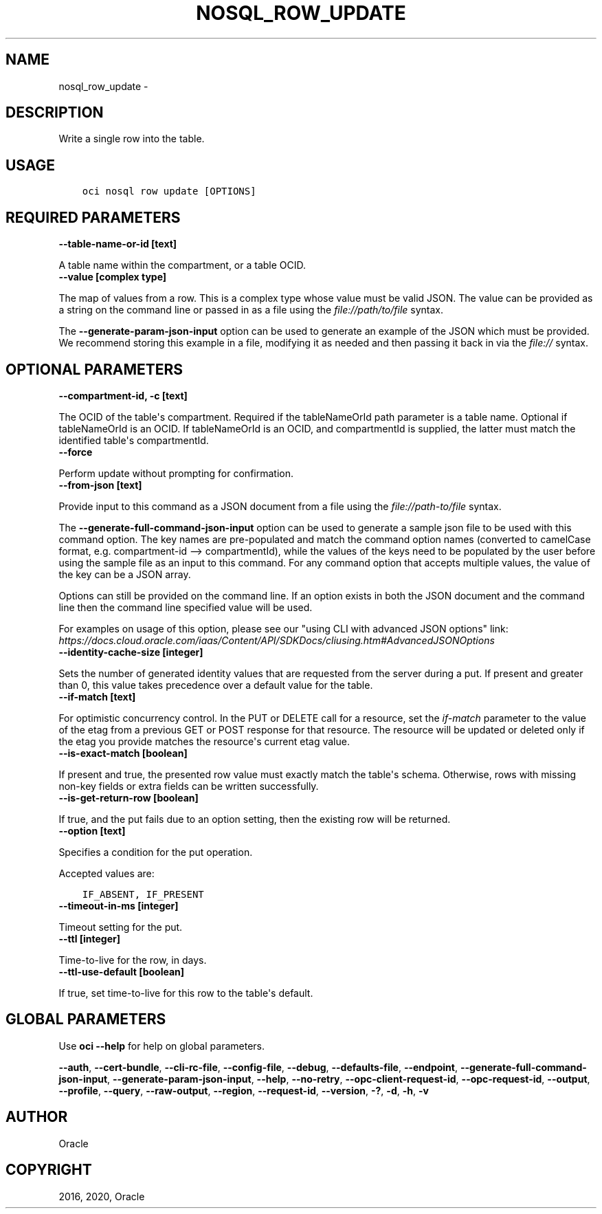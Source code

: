 .\" Man page generated from reStructuredText.
.
.TH "NOSQL_ROW_UPDATE" "1" "Jun 22, 2020" "2.12.0" "OCI CLI Command Reference"
.SH NAME
nosql_row_update \- 
.
.nr rst2man-indent-level 0
.
.de1 rstReportMargin
\\$1 \\n[an-margin]
level \\n[rst2man-indent-level]
level margin: \\n[rst2man-indent\\n[rst2man-indent-level]]
-
\\n[rst2man-indent0]
\\n[rst2man-indent1]
\\n[rst2man-indent2]
..
.de1 INDENT
.\" .rstReportMargin pre:
. RS \\$1
. nr rst2man-indent\\n[rst2man-indent-level] \\n[an-margin]
. nr rst2man-indent-level +1
.\" .rstReportMargin post:
..
.de UNINDENT
. RE
.\" indent \\n[an-margin]
.\" old: \\n[rst2man-indent\\n[rst2man-indent-level]]
.nr rst2man-indent-level -1
.\" new: \\n[rst2man-indent\\n[rst2man-indent-level]]
.in \\n[rst2man-indent\\n[rst2man-indent-level]]u
..
.SH DESCRIPTION
.sp
Write a single row into the table.
.SH USAGE
.INDENT 0.0
.INDENT 3.5
.sp
.nf
.ft C
oci nosql row update [OPTIONS]
.ft P
.fi
.UNINDENT
.UNINDENT
.SH REQUIRED PARAMETERS
.INDENT 0.0
.TP
.B \-\-table\-name\-or\-id [text]
.UNINDENT
.sp
A table name within the compartment, or a table OCID.
.INDENT 0.0
.TP
.B \-\-value [complex type]
.UNINDENT
.sp
The map of values from a row.
This is a complex type whose value must be valid JSON. The value can be provided as a string on the command line or passed in as a file using
the \fI\%file://path/to/file\fP syntax.
.sp
The \fB\-\-generate\-param\-json\-input\fP option can be used to generate an example of the JSON which must be provided. We recommend storing this example
in a file, modifying it as needed and then passing it back in via the \fI\%file://\fP syntax.
.SH OPTIONAL PARAMETERS
.INDENT 0.0
.TP
.B \-\-compartment\-id, \-c [text]
.UNINDENT
.sp
The OCID of the table\(aqs compartment.  Required if the tableNameOrId path parameter is a table name. Optional if tableNameOrId is an OCID.  If tableNameOrId is an OCID, and compartmentId is supplied, the latter must match the identified table\(aqs compartmentId.
.INDENT 0.0
.TP
.B \-\-force
.UNINDENT
.sp
Perform update without prompting for confirmation.
.INDENT 0.0
.TP
.B \-\-from\-json [text]
.UNINDENT
.sp
Provide input to this command as a JSON document from a file using the \fI\%file://path\-to/file\fP syntax.
.sp
The \fB\-\-generate\-full\-command\-json\-input\fP option can be used to generate a sample json file to be used with this command option. The key names are pre\-populated and match the command option names (converted to camelCase format, e.g. compartment\-id \-\-> compartmentId), while the values of the keys need to be populated by the user before using the sample file as an input to this command. For any command option that accepts multiple values, the value of the key can be a JSON array.
.sp
Options can still be provided on the command line. If an option exists in both the JSON document and the command line then the command line specified value will be used.
.sp
For examples on usage of this option, please see our "using CLI with advanced JSON options" link: \fI\%https://docs.cloud.oracle.com/iaas/Content/API/SDKDocs/cliusing.htm#AdvancedJSONOptions\fP
.INDENT 0.0
.TP
.B \-\-identity\-cache\-size [integer]
.UNINDENT
.sp
Sets the number of generated identity values that are requested from the server during a put. If present and greater than 0, this value takes precedence over a default value for the table.
.INDENT 0.0
.TP
.B \-\-if\-match [text]
.UNINDENT
.sp
For optimistic concurrency control. In the PUT or DELETE call for a resource, set the \fIif\-match\fP parameter to the value of the etag from a previous GET or POST response for that resource. The resource will be updated or deleted only if the etag you provide matches the resource\(aqs current etag value.
.INDENT 0.0
.TP
.B \-\-is\-exact\-match [boolean]
.UNINDENT
.sp
If present and true, the presented row value must exactly match the table\(aqs schema.  Otherwise, rows with missing non\-key fields or extra fields can be written successfully.
.INDENT 0.0
.TP
.B \-\-is\-get\-return\-row [boolean]
.UNINDENT
.sp
If true, and the put fails due to an option setting, then the existing row will be returned.
.INDENT 0.0
.TP
.B \-\-option [text]
.UNINDENT
.sp
Specifies a condition for the put operation.
.sp
Accepted values are:
.INDENT 0.0
.INDENT 3.5
.sp
.nf
.ft C
IF_ABSENT, IF_PRESENT
.ft P
.fi
.UNINDENT
.UNINDENT
.INDENT 0.0
.TP
.B \-\-timeout\-in\-ms [integer]
.UNINDENT
.sp
Timeout setting for the put.
.INDENT 0.0
.TP
.B \-\-ttl [integer]
.UNINDENT
.sp
Time\-to\-live for the row, in days.
.INDENT 0.0
.TP
.B \-\-ttl\-use\-default [boolean]
.UNINDENT
.sp
If true, set time\-to\-live for this row to the table\(aqs default.
.SH GLOBAL PARAMETERS
.sp
Use \fBoci \-\-help\fP for help on global parameters.
.sp
\fB\-\-auth\fP, \fB\-\-cert\-bundle\fP, \fB\-\-cli\-rc\-file\fP, \fB\-\-config\-file\fP, \fB\-\-debug\fP, \fB\-\-defaults\-file\fP, \fB\-\-endpoint\fP, \fB\-\-generate\-full\-command\-json\-input\fP, \fB\-\-generate\-param\-json\-input\fP, \fB\-\-help\fP, \fB\-\-no\-retry\fP, \fB\-\-opc\-client\-request\-id\fP, \fB\-\-opc\-request\-id\fP, \fB\-\-output\fP, \fB\-\-profile\fP, \fB\-\-query\fP, \fB\-\-raw\-output\fP, \fB\-\-region\fP, \fB\-\-request\-id\fP, \fB\-\-version\fP, \fB\-?\fP, \fB\-d\fP, \fB\-h\fP, \fB\-v\fP
.SH AUTHOR
Oracle
.SH COPYRIGHT
2016, 2020, Oracle
.\" Generated by docutils manpage writer.
.
